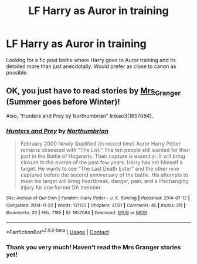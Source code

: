 #+TITLE: LF Harry as Auror in training

* LF Harry as Auror in training
:PROPERTIES:
:Author: mchlrx
:Score: 1
:DateUnix: 1609256856.0
:DateShort: 2020-Dec-29
:FlairText: Request
:END:
Looking for a fic post battle where Harry goes to Auror training and its detailed more than just anecdotally. Would prefer as close to canon as possible.


** OK, you just *have to* read stories by [[https://harrypotterfanfiction.com/viewuser.php?uid=143134][Mrs_Granger]] (Summer goes before Winter)!

Also, “Hunters and Prey by Northumbrian” linkao3(1857084).
:PROPERTIES:
:Author: ceplma
:Score: 2
:DateUnix: 1609285460.0
:DateShort: 2020-Dec-30
:END:

*** [[https://archiveofourown.org/works/1857084][*/Hunters and Prey/*]] by [[https://www.archiveofourown.org/users/Northumbrian/pseuds/Northumbrian][/Northumbrian/]]

#+begin_quote
  February 2000 Newly Qualified (in record time) Auror Harry Potter remains obsessed with “The List.” The ten people still wanted for their part in the Battle of Hogwarts. Their capture is essential. It will bring closure to the events of the past few years. Harry has set himself a target. He wants to see “The Last Death Eater” and the other nine captured before the second anniversary of the battle. His attempts to meet his target will bring heartbreak, danger, pain, and a lifechanging injury for one former DA member.
#+end_quote

^{/Site/:} ^{Archive} ^{of} ^{Our} ^{Own} ^{*|*} ^{/Fandom/:} ^{Harry} ^{Potter} ^{-} ^{J.} ^{K.} ^{Rowling} ^{*|*} ^{/Published/:} ^{2014-07-12} ^{*|*} ^{/Completed/:} ^{2014-11-22} ^{*|*} ^{/Words/:} ^{121133} ^{*|*} ^{/Chapters/:} ^{21/21} ^{*|*} ^{/Comments/:} ^{45} ^{*|*} ^{/Kudos/:} ^{211} ^{*|*} ^{/Bookmarks/:} ^{26} ^{*|*} ^{/Hits/:} ^{7185} ^{*|*} ^{/ID/:} ^{1857084} ^{*|*} ^{/Download/:} ^{[[https://archiveofourown.org/downloads/1857084/Hunters%20and%20Prey.epub?updated_at=1492772631][EPUB]]} ^{or} ^{[[https://archiveofourown.org/downloads/1857084/Hunters%20and%20Prey.mobi?updated_at=1492772631][MOBI]]}

--------------

*FanfictionBot*^{2.0.0-beta} | [[https://github.com/FanfictionBot/reddit-ffn-bot/wiki/Usage][Usage]] | [[https://www.reddit.com/message/compose?to=tusing][Contact]]
:PROPERTIES:
:Author: FanfictionBot
:Score: 1
:DateUnix: 1609285477.0
:DateShort: 2020-Dec-30
:END:


*** Thank you very much! Haven't read the Mrs Granger stories yet!
:PROPERTIES:
:Author: mchlrx
:Score: 1
:DateUnix: 1609341880.0
:DateShort: 2020-Dec-30
:END:

